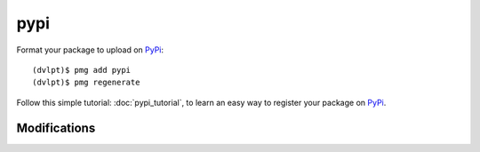 pypi
====

Format your package to upload on PyPi_::

    (dvlpt)$ pmg add pypi
    (dvlpt)$ pmg regenerate

Follow this simple tutorial: :doc:`pypi_tutorial`, to learn an easy way to register
your package on PyPi_.

Modifications
-------------

.. raw:: html
    :file: modifications.html


.. _PyPi: https://pypi.python.org/pypi

